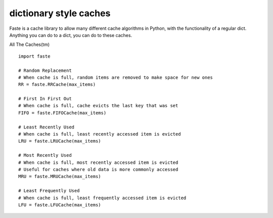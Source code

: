dictionary style caches
=======================

Faste is a cache library to allow many different cache algorithms in Python, with the functionality of a regular dict.
Anything you can do to a dict, you can do to these caches.

All The Caches(tm) ::

    import faste

    # Random Replacement
    # When cache is full, random items are removed to make space for new ones
    RR = faste.RRCache(max_items)

    # First In First Out
    # When cache is full, cache evicts the last key that was set
    FIFO = faste.FIFOCache(max_items)

    # Least Recently Used
    # When cache is full, least recently accessed item is evicted
    LRU = faste.LRUCache(max_items)

    # Most Recently Used
    # When cache is full, most recently accessed item is evicted
    # Useful for caches where old data is more commonly accessed
    MRU = faste.MRUCache(max_items)

    # Least Frequently Used
    # When cache is full, least frequently accessed item is evicted
    LFU = faste.LFUCache(max_items)

